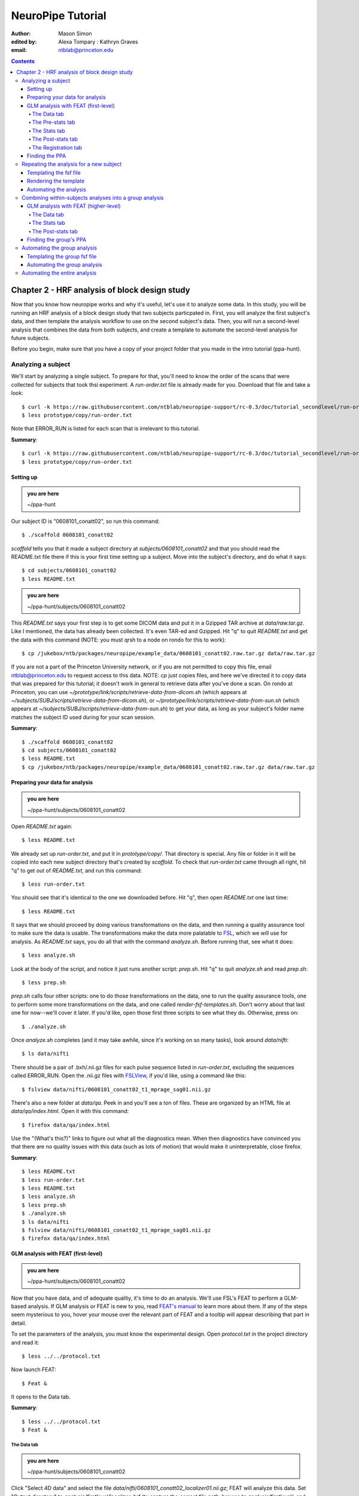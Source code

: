 ==================
NeuroPipe Tutorial
==================



:author: Mason Simon
:edited by: Alexa Tompary
          : Kathryn Graves
:email: ntblab@princeton.edu



.. contents::



----------------------------------------------
Chapter 2 - HRF analysis of block design study
----------------------------------------------

Now that you know how neuropipe works and why it's useful, let's use it to analyze some data.  In this study, you will be running an HRF analysis of a block design study that two subjects particpated in. First, you will analyze the first subject's data, and then template the analysis workflow to use on the second subject's data. Then, you will run a second-level analysis that combines the data from both subjects, and create a template to automate the second-level analysis for future subjects.  

Before you begin, make sure that you have a copy of your project folder that you made in the intro tutorial (ppa-hunt). 

Analyzing a subject
===================

We'll start by analyzing a single subject. To prepare for that, you'll need to know the order of the scans that were collected for subjects that took thsi experiment. A *run-order.txt* file is already made for you. Download that file and take a look::

  $ curl -k https://raw.githubusercontent.com/ntblab/neuropipe-support/rc-0.3/doc/tutorial_secondlevel/run-order.txt > prototype/copy/run-order.txt
  $ less prototype/copy/run-order.txt
  
Note that ERROR_RUN is listed for each scan that is irrelevant to this tutorial.

**Summary**::

  $ curl -k https://raw.githubusercontent.com/ntblab/neuropipe-support/rc-0.3/doc/tutorial_secondlevel/run-order.txt > prototype/copy/run-order.txt
  $ less prototype/copy/run-order.txt

Setting up
----------

.. admonition:: you are here

   ~/ppa-hunt

Our subject ID is "0608101_conatt02", so run this command::

  $ ./scaffold 0608101_conatt02

*scaffold* tells you that it made a subject directory at *subjects/0608101_conatt02* and that you should read the README.txt file there if this is your first time setting up a subject. Move into the subject's directory, and do what it says::

  $ cd subjects/0608101_conatt02
  $ less README.txt

.. admonition:: you are here

   ~/ppa-hunt/subjects/0608101_conatt02

This *README.txt* says your first step is to get some DICOM data and put it in a Gzipped TAR archive at *data/raw.tar.gz*. Like I mentioned, the data has already been collected. It's even TAR-ed and Gzipped. Hit "q" to quit *README.txt* and get the data with this command (NOTE: you must qrsh to a node on rondo for this to work)::

  $ cp /jukebox/ntb/packages/neuropipe/example_data/0608101_conatt02.raw.tar.gz data/raw.tar.gz

If you are not a part of the Princeton University network, or if you are not permitted to copy this file, email ntblab@princeton.edu to request access to this data. NOTE: *cp* just copies files, and here we've directed it to copy data that was prepared for this tutorial; it doesn't work in general to retrieve data after you've done a scan. On rondo at Princeton, you can use *~/prototype/link/scripts/retrieve-data-from-dicom.sh* (which appears at *~/subjects/SUBJ/scripts/retrieve-data-from-dicom.sh*), or  *~/prototype/link/scripts/retrieve-data-from-sun.sh* (which appears at *~/subjects/SUBJ/scripts/retrieve-data-from-sun.sh*) to get your data, as long as your subject's folder name matches the subject ID used during for your scan session.

**Summary**::

  $ ./scaffold 0608101_conatt02
  $ cd subjects/0608101_conatt02
  $ less README.txt
  $ cp /jukebox/ntb/packages/neuropipe/example_data/0608101_conatt02.raw.tar.gz data/raw.tar.gz


Preparing your data for analysis
--------------------------------

.. admonition:: you are here

   ~/ppa-hunt/subjects/0608101_conatt02

Open *README.txt* again::

  $ less README.txt

We already set up *run-order.txt*, and put it in *prototype/copy/*. That directory is special. Any file or folder in it will be copied into each new subject directory that's created by *scaffold*. To check that *run-order.txt* came through all right, hit "q" to get out of *README.txt*, and run this command::

  $ less run-order.txt

You should see that it's identical to the one we downloaded before. Hit "q", then open *README.txt* one last time::

  $ less README.txt

It says that we should proceed by doing various transformations on the data, and then running a quality assurance tool to make sure the data is usable. The transformations make the data more palatable to FSL_, which we will use for analysis. As *README.txt* says, you do all that with the command *analyze.sh*. Before running that, see what it does::

  $ less analyze.sh

.. _FSL: http://www.fmrib.ox.ac.uk/fsl/

Look at the body of the script, and notice it just runs another script: *prep.sh*. Hit "q" to quit *analyze.sh* and read *prep.sh*::

  $ less prep.sh

*prep.sh* calls four other scripts: one to do those transformations on the data, one to run the quality assurance tools, one to perform some more transformations on the data, and one called *render-fsf-templates.sh*. Don't worry about that last one for now--we'll cover it later. If you'd like, open those first three scripts to see what they do. Otherwise, press on::


  $ ./analyze.sh

Once *analyze.sh* completes (and it may take awhile, since it's working on so many tasks), look around *data/nifti*::

  $ ls data/nifti

There should be a pair of .bxh/.nii.gz files for each pulse sequence listed in *run-order.txt*, excluding the sequences called ERROR_RUN. Open the .nii.gz files with FSLView_, if you'd like, using a command like this::

  $ fslview data/nifti/0608101_conatt02_t1_mprage_sag01.nii.gz

.. _FSLView: http://www.fmrib.ox.ac.uk/fsl/fslview/index.html

There's also a new folder at *data/qa*. Peek in and you'll see a ton of files. These are organized by an HTML file at *data/qa/index.html*. Open it with this command::

  $ firefox data/qa/index.html

Use the "(What's this?)" links to figure out what all the diagnostics mean. When then diagnostics have convinced you that there are no quality issues with this data (such as lots of motion) that would make it uninterpretable, close firefox.

**Summary**::

  $ less README.txt
  $ less run-order.txt
  $ less README.txt
  $ less analyze.sh
  $ less prep.sh
  $ ./analyze.sh
  $ ls data/nifti
  $ fslview data/nifti/0608101_conatt02_t1_mprage_sag01.nii.gz
  $ firefox data/qa/index.html


GLM analysis with FEAT (first-level)
------------------------------------

.. admonition:: you are here

   ~/ppa-hunt/subjects/0608101_conatt02

Now that you have data, and of adequate quality, it's time to do an analysis. We'll use FSL's FEAT to perform a GLM-based analysis. If GLM analysis or FEAT is new to you, read `FEAT's manual`_ to learn more about them. If any of the steps seem mysterious to you, hover your mouse over the relevant part of FEAT and a tooltip will appear describing that part in detail.

.. _FEAT's manual: http://www.fmrib.ox.ac.uk/fsl/feat5/index.html

To set the parameters of the analysis, you must know the experimental design. Open *protocol.txt* in the project directory and read it::

  $ less ../../protocol.txt

Now launch FEAT::

  $ Feat &

It opens to the Data tab. 

**Summary**::

  $ less ../../protocol.txt
  $ Feat &


The Data tab
''''''''''''

.. admonition:: you are here

   ~/ppa-hunt/subjects/0608101_conatt02

Click "Select 4D data" and select the file *data/nifti/0608101_conatt02_localizer01.nii.gz*; FEAT will analyze this data. Set "Output directory" to *analysis/firstlevel/localizer_hrf* (to capture the correct file path, browse to *analysis/firstlevel/*, and then manually type *localizer_hrf* to the end of the file path). FEAT will put the results of its analysis in this folder, but with ".feat" appended, or "+.feat" appended if this is the second analysis with this name that you've run. FEAT should have detected "Total volumes" as 244, but it may have mis-detected "TR (s)" as 3.0; if so, change that to 1.5, because this experiment had a TR length of 1.5 seconds. Because *protocol.txt* indicated there were 6 seconds of disdaqs (volumes of data at the start of the run that are discarded because the scanner needs a few seconds to settle down), and TR length is 1.5s, set "Delete volumes" to 4. Set "High pass filter cutoff (s)" to 128 to remove slow drifts from your signal.

.. image:: https://github.com/ntblab/neuropipe-support/raw/rc-0.3/doc/tutorial_secondlevel/feat-data.png

Go to the Pre-stats tab.


The Pre-stats tab
'''''''''''''''''

.. admonition:: you are here

   ~/ppa-hunt/subjects/0608101_conatt02

Change "Slice timing correction" to "Interleaved (0,2,4 ...", because slices were collected in this interleaved pattern. Leave the rest of the settings at their defaults.

.. image:: https://github.com/ntblab/neuropipe-support/raw/rc-0.3/doc/tutorial_secondlevel/feat-pre-stats.png

Go to the Stats tab.


The Stats tab
'''''''''''''

.. admonition:: you are here

   ~/ppa-hunt/subjects/0608101_conatt02

Check "Add motion parameters to model"; this makes regressors from estimates of the subject's motion, which hopefully absorb variance in the signal due to transient motion. To account for the variance in the signal due to the experimental manipulation, we define regressors based on the design, as described in *protocol.txt*. *protocol.txt* says that blocks consisted of 12 trials, each 1.5s long, with 12s rest between blocks, and 6s rest at the start to let the scanner settle down. That 6s at the start was taken care of in the Data tab, so we have a design that looks like Scene, rest, Face, rest, Scene, rest, ...

We will specify this design using text files in FEAT's 3-column format: we make 1 text file per regressor, each with one line per period of time belonging to that regressor. Each line has 3 numbers, separated by whitespace. The first number indicates the onset time in seconds of the period. The second number indicates the duration of the period. The third number indicates the height of the regressor during the period; always set this to 1 unless you know what you're doing. See `FEAT's documentation`_ for more details.

.. _FEAT's documentation: http://www.fmrib.ox.ac.uk/fsl/feat5/detail.html#stats

These design files are provided for you. Download the files and put them in the *design* folder, where any design-related information about your analyses can be kept::

  $ curl -k https://raw.githubusercontent.com/ntblab/neuropipe-support/rc-0.3/doc/tutorial_secondlevel/scene.txt > design/scene.txt
  $ curl -k https://raw.githubusercontent.com/ntblab/neuropipe-support/rc-0.3/doc/tutorial_secondlevel/face.txt > design/face.txt

Examine each of these files and refer to *protocol.txt* as necessary::

  $ less design/scene.txt
  $ less design/face.txt

When making these design files for your own projects, do not use a Windows machine or you will likely have `problems with line endings`_.

.. _`problems with line endings`: http://en.wikipedia.org/wiki/Newline#Common_problems

To use these files to specify the design, click the "Full model setup" button. Set EV name to "scene". FSL calls regressors EV's, short for Explanatory Variables. Set "Basic shape" to "Custom (3 column format)" and select *design/scene.txt*. That file on its own describes a square wave; to account for the shape of the BOLD response, we convolve it with another function that models the hemodynamic response to a stimulus. Set "Convolution" to "Double-Gamma HRF". Now to set up the face regressor, set "Number of original EVs" to 2 and click to tab 2.

.. image:: https://github.com/ntblab/neuropipe-support/raw/rc-0.3/doc/tutorial_secondlevel/feat-stats-ev1.png

Set EV name to "face". Set "Basic shape" to "Custom (3 column format)" and select *design/face.txt*. Change "Convolution" to "Double-Gamma HRF", like we did for the scene regressor.

.. image:: https://github.com/ntblab/neuropipe-support/raw/rc-0.3/doc/tutorial_secondlevel/feat-stats-ev2.png

Now go to the "Contrasts & F-tests" tab. Increase "Contrasts" to 4. There is now a matrix of number fields with a row for each contrast and a column for each EV. You specify a contrast as a linear combination of the parameter estimates on each regressor. We'll make one contrast to show the main effect of the face regressor, one to show the main effect of the scene regressor, one to show where the scene regressor is greater than the face regressor, and one to show where the face regressor is greater:

* Set the 1st row's title to "scene", its "EV1" value to 1, and its "EV2" value to 0.
* Set the 2nd row's title to "face", its "EV1" value to 0, and its "EV2" value to 1.
* Set the 3rd row's title to "scene>face", its "EV1" value to 1, and its "EV2" value to -1.
* Set the 4th row's title to "face>scene", its "EV1" value to -1, and its "EV2" value to 1.

.. image:: https://github.com/ntblab/neuropipe-support/raw/rc-0.3/doc/tutorial_secondlevel/feat-stats-contrasts-and-f-tests.png

Click 'Done', and FEAT shows you a graph of your model. If it's different from the one below, check you followed the instructions correctly.

.. image:: https://github.com/ntblab/neuropipe-support/raw/rc-0.3/doc/tutorial_secondlevel/feat-model-graph.png

Go to the Registration tab.

**Summary**::

  $ curl -k https://raw.githubusercontent.com/ntblab/neuropipe-support/rc-0.3/doc/tutorial_secondlevel/scene.txt > design/scene.txt
  $ curl -k https://raw.githubusercontent.com/ntblab/neuropipe-support/rc-0.3/doc/tutorial_secondlevel/face.txt > design/face.txt
  $ less design/scene.txt
  $ less design/face.txt


The Post-stats tab
''''''''''''''''''''

.. admonition:: you are here

   ~/ppa-hunt/subjects/0608101_conatt02
   
This step is optional, but strongly recommended if you are working on Princeton's server (rondo). In order to save space on the server and avoid creating unnecessary files, uncheck 'create time series plots.'

.. image:: https://github.com/ntblab/neuropipe-support/raw/rc-0.3/doc/tutorial_secondlevel/feat-poststats.png
   

The Registration tab
''''''''''''''''''''

.. admonition:: you are here

   ~/ppa-hunt/subjects/0608101_conatt02

Different subjects have different shaped brains, and may have been in different positions in the scanner. To compare the data collected from different subjects, for each subject we compute the transformation that best moves and warps their data to match a standard brain, apply those transformations, then compare each subject in this "standard space". This Registration tab is where we set the parameters used to compute the transformation; we won't actually apply the transformation until we get to group analysis.

The subject's functional data is first registered to the initial structural image, then that is registered to the main structural image, which is then registered to the standard space image. All this indirection is necessary because registration can fail, and it's more likely to fail if you try to go directly from the functional data to standard space.

FEAT should already have a "Standard space" image selected; leave it with the default, but change the drop-down menu from "Normal search" to "No search", or this subject's brain will be misregistered. Check "Initial structural image", and select the file *data/nifti/0608101_conatt02_t1_flash01.nii.gz*. Change the DOF from '3 (translation only)' to '6'. Check "Main structural image", and select the file *data/nifti/0608101_conatt02_t1_mprage_sag01.nii.gz*.

.. image:: https://github.com/ntblab/neuropipe-support/raw/rc-0.3/doc/tutorial_secondlevel/feat-registration.png

That's it! Hit Go. A webpage should open in your browser showing FEAT's progress. Once it's done, this webpage provides a useful summary of the analysis you just ran with FEAT. When it's finished, we can continue hunting the PPA.


Finding the PPA
---------------

.. admonition:: you are here

   ~/ppa-hunt/subjects/0608101_conatt02

Launch FSLView::

  $ fslview

Click File>Open... and select *analysis/firstlevel/localizer_hrf.feat/mean_func.nii.gz*; this is an image of the mean signal intensity at each voxel over the course of the run. We use it as a background to overlay a contrast image on. Click File>Add... *analysis/firstlevel/localizer_hrf.feat/stats/zstat3.nii.gz*. *zstat3.nii.gz* is an image of z-statistics for the scene>face contrast being different from 0, so high intensity values in a voxel indicate that the scene regressor caught much more of the variance in fMRI signal at that voxel than the face regressor. To find the PPA, we'll look for regions with really high values in *zstat3.nii.gz*. To include only these regions in the overlay, set the Min threshold at the top of FSLView to something like 6 or 7, then click around in the brain to see what regions had contrast z-stats at that threshold or above. Look for a bilateral pair of regions with zstat's at a high threshold, around the middle of the brain; that'll be the PPA.

.. image:: https://github.com/ntblab/neuropipe-support/raw/rc-0.3/doc/tutorial_secondlevel/fslview-ppa.png


Repeating the analysis for a new subject
========================================

.. admonition:: you are here

   ~/ppa-hunt/subjects/0608101_conatt02

Congratulations on analyzing your first subject with NeuroPipe! Now, we'll do it again, but with less work. FEAT recorded all parameters of the analysis you just ran, in a file called *design.fsf* in its output directory, which was *analysis/firstlevel/localizer_hrf.feat/*. Our approach is to take that file, replace subject-specific settings with placeholders, then for each new subject, automatically substitute appropriate values for the placeholders, and run FEAT with the resulting file.


Templating the fsf file
-----------------------

.. admonition:: you are here

   ~/ppa-hunt/subjects/0608101_conatt02

Start by copying the *design.fsf* file for the analysis we just ran to *fsf*, and give it a ".template" extension::

  $ cp analysis/firstlevel/localizer_hrf.feat/design.fsf fsf/localizer_hrf.fsf.template

We'll keep fsf files and their templates in this *fsf* folder. Now, open *fsf/localizer_hrf.fsf.template* in your favorite text editor. If you don't have a favorite, try this::

  $ nano fsf/localizer_hrf.fsf.template

Make the following replacements and save the file. Be sure to include the spaces after "<?=" and before "?>".

::
 
  #. on the line starting with "set fmri(outputdir)", replace all of the text inside the quotes with "<?= $OUTPUT_DIR ?>"
  #. on the line starting with "set fmri(regstandard) ", replace all of the text inside the quotes with "<?= $STANDARD_BRAIN ?>"
  #. on the line starting with "set feat_files(1)", replace all of the text inside the quotes with "<?= $DATA_FILE_PREFIX ?>"
  #. on the line starting with "set initial_highres_files(1) ", replace all of the text inside the quotes with "<?= $INITIAL_HIGHRES_FILE ?>"
  #. on the line starting with "set highres_files(1)", replace all of the text inside the quotes with "<?= $HIGHRES_FILE ?>"

Those bits you replaced with placeholders are the parameters that must change when analyzing a different subject, or using a different computer. After saving the file, copy it to the prototype so it's available for future subjects::

  $ cp fsf/localizer_hrf.fsf.template ../../prototype/copy/fsf/

Recall that the *prototype/copy* holds files that should initially be the same, but may need to vary between subjects. We put the fsf file there because it may need to be tweaked for future subjects - to fix registration problems, for instance.

**Summary**::

  $ cp analysis/firstlevel/localizer_hrf.feat/design.fsf fsf/localizer_hrf.fsf.template
  $ nano fsf/localizer_hrf.fsf.template
  $ cp fsf/localizer_hrf.fsf.template ../../prototype/copy/fsf/


Rendering the template
----------------------

.. admonition:: you are here

   ~/ppa-hunt/subjects/0608101_conatt02

Now, we have a template fsf file. To use that template, we need a script that fills it in, appropriately, for each subject. This filling-in process is called rendering, and a script that does most of the work is provided at *scripts/render-fsf-templates.sh*. Open that in your text editor::

  $ nano scripts/render-fsf-templates.sh

It consists of a function called render_firstlevel, which we'll use to render the localizer template. Copy these lines as-is onto the end of that file, then save it::

  render_firstlevel $FSF_DIR/localizer_hrf.fsf.template \
                    $FIRSTLEVEL_DIR/localizer_hrf.feat \
                    $FSL_DIR/data/standard/MNI152_T1_2mm_brain \
                    $NIFTI_DIR/${SUBJ}_localizer01 \
                    $NIFTI_DIR/${SUBJ}_t1_flash01.nii.gz \
                    $NIFTI_DIR/${SUBJ}_t1_mprage_sag01.nii.gz \
                    > $FSF_DIR/localizer_hrf.fsf

That hunk of code calls the function render_firstlevel, passing it the values to substitute for the template's placeholders. These values use a bunch of completely-uppercase variables, which are defined in *globals.sh*.  Examine *globals.sh*::

  $ less globals.sh

*scripts/convert-and-wrap-raw-data.sh* needs to know where to look for the subject's raw data, and where to put the converted and wrapped data. *scripts/qa-wrapped-data.sh* needs to know where that wrapped data was put. To avoid hardcoding that information into each script, those locations are defined as variables in *globals.sh*, which each script then loads. By building the call to render_firstlevel with those variables, we won't need to modify it for each subject, and if you ever change the structure of your subject directory, all you must do is modify *globals.sh* to reflect the changes.

**Summary**::

  $ nano scripts/render-fsf-templates.sh
  $ less globals.sh


Automating the analysis
-----------------------

.. admonition:: you are here

   ~/ppa-hunt/subjects/0608101_conatt02

As we saw earlier, *prep.sh* already calls *render-fsf-templates.sh*. *analyze.sh* calls *prep.sh*, so to automate the analysis, all that remains is running *feat* on the rendered fsf file from a script that's called by *analyze.sh*. We'll make a new script called *localizer.sh* for that purpose. Make the script with this command::

  $ nano scripts/localizer.sh

Then fill it with this text::

  #!/bin/bash
  source globals.sh
  feat $FSF_DIR/localizer_hrf.fsf

The first line says that this is a BASH script. The second line loads variables from *globals.sh*. The third line calls *feat*, which runs FEAT without the graphical interface. The argument passed to *feat* is the path to the fsf file for it to use. Notice that the path is specified with a variable "$FSF_DIR", which is defined in *globals.sh*.

To make this script available in future subject directories, copy it to the prototype::

  $ cp scripts/localizer.sh ../../prototype/link/scripts/

Remember, *prototype/link* holds files that should be identical in each subject's directory. Any file in that directory will be linked into each new subject's directory: when a linked file is changed in one subject's directory (or in *prototype/link*), the change is immediately reflected in all other links to that file.

Now that we have a script for running the GLM analysis, we'll call it from *analyze.sh* so that one command does the entire analysis. Open *analyze.sh* in your text editor::

  $ nano analyze.sh

After the line that runs *prep.sh*, add these lines::
  
  bash scripts/localizer.sh
  bash scripts/wait-for-feat.sh analysis/firstlevel/localizer_hrf.feat

That second line calls a script that waits for Feat to finish before moving on to the next task. It's helpful later on. *analyze.sh* is linked to *~/prototype/link/analyze.sh*, so the change you just made will be reflected in *analyze.sh* in all current and future subject directories. Test that worked by analyzing a new subject. First, move back to the project's root directory::

  $ cd ../../

Scaffold a directory for the new subject::

  $ ./scaffold 0608102_conatt02

Move into that subject's directory::

  $ cd subjects/0608102_conatt02

.. admonition:: you are here

   ~/ppa-hunt/subjects/0608102_conatt02

Get the subject's data (NOTE: you must be on a node, on rondo for this to work)::

  $ cp /jukebox/ntb/packages/neuropipe/example_data/0608102_conatt02.raw.tar.gz data/raw.tar.gz

As before, if you don't have access to this file; email ntblab@princeton.edu to request access.

Now, analyze it::

  $ ./analyze.sh

FEAT should be churning away on the new data.

**Summary**::
 
  $ nano scripts/localizer.sh
  $ cp scripts/localizer.sh ../../prototype/link/scripts/
  $ nano analyze.sh
  $ cd ../../
  $ ./scaffold 0608102_conatt02
  $ cd subjects/0608102_conatt02
  $ cp /jukebox/ntb/packages/neuropipe/example_data/0608102_conatt02.raw.tar.gz data/raw.tar.gz
  $ ./analyze.sh


Combining within-subjects analyses into a group analysis
========================================================

.. admonition:: you are here

   ~/ppa-hunt/subjects/0608102_conatt02

Now that we've found the PPAs for two subjects individually, it's time to perform a group analysis to learn how reliable the PPA location is across these subjects. We'll use FEAT again to run what it calls a "higher-level analysis", which takes the information from those "first-level" analyses that we just did. The process will be very similar to that in `GLM analysis with FEAT (first-level)`_. When running within-subjects analyses, we stored FEAT folders, scripts, and fsf files in the subjects's folders; now that we're doing group analyses, we'll store all of those under *~/group*.


GLM analysis with FEAT (higher-level)
-------------------------------------

Move up to the root project folder, then to the group folder::

  $ cd ../../
  $ cd group

.. admonition:: you are here

   ~/ppa-hunt/group

Launch FEAT::

  $ Feat &


The Data tab
''''''''''''

Change the drop-down in the top left from "First-level analysis" to "Higher-level analysis". This will change the layout of the rest of the tab. Set "Number of inputs" to 2, because we're combining 2 within-subjects analyses, then click "Select FEAT directories". For the first directory, select *~/ppa-hunt/subjects/0608101_conatt02/analysis/firstlevel/localizer_hrf.feat*, and for the second, select *~/ppa-hunt/subjects/0608102_conatt02/analysis/firstlevel/localizer_hrf.feat*. Set the output directory to *~/ppa-hunt/group/analysis/localizer_hrf*.

Go to the Stats tab.

.. image:: https://github.com/ntblab/neuropipe-support/raw/rc-0.3/doc/tutorial_secondlevel/group-feat-data.png


The Stats tab
'''''''''''''

Click "Model setup wizard", leave it on the default option of "single group average", and click "Process". Make sure the top drop-down menu it set to 'Mixed Effects: FLAME 1.'

.. image:: https://github.com/ntblab/neuropipe-support/raw/rc-0.3/doc/tutorial_secondlevel/group-feat-stats.png


The Post-stats tab
'''''''''''''

Again, turn off the 'create time series plots' function to avoid making many unnecessary files, unless you specifically want them. And that's it! Hit "Go" to run the analysis.


Finding the group's PPA
-----------------------

.. admonition:: you are here

   ~/ppa-hunt/group

When the analysis finishes, open FSLview::

  $ fslview &

Click File>Open Standard and accept the default. Click File>Add, and select *~/ppa-hunt/group/analysis/localizer_hrf.gfeat/cope3.feat/stats/zstat1.nii.gz*. Set the minimum threshold to 2.3, and you should see the PPA in the same bilaterial posterior area as before.


Automating the group analysis
=============================

To automate the group analysis to work without additional effort when new subjects are added, we follow the same sort of procedure we did for within-subjects analyses: take the fsf file created when we manually ran FEAT, turn it into a template, write a script to render that template appropriately, then write a script to run FEAT on the rendered fsf file.


Templating the group fsf file
-----------------------------

.. admonition:: you are here

   ~/ppa-hunt/

When we made a template fsf file for the within-subject analyses, we didn't have to change the structure of the template, only replace single lines with placeholders. But to template a higher-level fsf file, we'll need to repeat whole sections of the fsf file for each subject going into the group analysis. To accomplish this, we'll use PHP_ to render the templates, and write loops_ for those sections of the template that need repeating for each subject. You won't need to know PHP to follow the steps below, but if you're curious about what we're doing, read that page on loops.

.. _PHP: http://en.wikipedia.org/wiki/PHP
.. _loops: http://www.php.net/manual/en/control-structures.for.php

Start by copying the *design.fsf* file for the group analysis we just ran to *~/fsf*, and give it a ".template" extension::

  $ cp group/analysis/localizer_hrf.gfeat/design.fsf fsf/localizer_hrf.fsf.template

Now, open *fsf/localizer_hrf.fsf.template* in your favorite text editor::

  $ nano fsf/localizer_hrf.fsf.template

Make the following replacements and save the file. Be sure to include the spaces after each "<?=" and before each "?>".

::
 
  #. on the line starting with "set fmri(outputdir)", replace all of the text inside the quotes with "<?= $OUTPUT_DIR ?>"
  #. on the line starting with "set fmri(regstandard) ", copy or write down the text inside the quotes, then replace it with "<?= $STANDARD_BRAIN ?>"
  #. on the line starting with "set fmri(npts)", replace the number at the end of the line with "<?= count($subjects) ?>"
  #. on the line starting with "set fmri(multiple)", replace the number at the end of the line with "<?= count($subjects) ?>"

Those were the parts of the template that won't vary with the number of subjects; now we template the parts that will, using loops. 

Find the line that says "# 4D AVW data or FEAT directory (1)". Replace it and the next 4 lines with::

  <?php for ($i=0; $i < count($subjects); $i++) { ?>
  # 4D AVW data or FEAT directory (<?= $i+1 ?>)
  set feat_files(<?= $i+1 ?>) "<?= $SUBJECTS_DIR ?>/<?= $subjects[$i] ?>/analysis/firstlevel/localizer_hrf.feat"

  <?php } ?>

Again, the inserted PHP code should completely replace the two original blocks of code that dictate 'group membership' for each subject. Since we are averaging across the subjects' data, they will all belong to the same 'group'. Next, find the line that says "# Higher-level EV value for EV 1 and input 1". Replace it and the next 4 lines with::

  <?php for ($i=1; $i < count($subjects)+1; $i++) { ?>
  # Higher-level EV value for EV 1 and input <?= $i ?> 
  set fmri(evg<?= $i ?>.1) 1

  <?php } ?>

Find the line that says "# Group membership for input 1". Replace it and the next 4 lines with::

  <?php for ($i=1; $i < count($subjects)+1; $i++) { ?>
  # Group membership for input <?= $i ?> 
  set fmri(groupmem.<?= $i ?>) 1

  <?php } ?>

Save the file.

**Summary**::

  $ cp group/analysis/localizer_hrf.gfeat/design.fsf fsf/localizer_hrf.fsf.template
  $ nano fsf/localizer_hrf.fsf.template


Automating the group analysis
-----------------------------

.. admonition:: you are here

   ~/ppa-hunt/group

Now that we have a template for the group localizer analysis fsf file, all that's left is to render it and run FEAT on the rendered fsf file. Move up to the project directory and make a file called *localizer.sh* in the *scripts* folder with your text editor::

  $ cd ..
  $ nano scripts/localizer.sh

.. admonition:: you are here

   ~/ppa-hunt

Copy these lines into localizer.sh::

  #!/bin/bash

  source globals.sh  # load project-wide settings

  STANDARD_BRAIN=/usr/share/fsl/data/standard/MNI152_T1_2mm_brain.nii.gz
  
  # This function defines variables needed to 
  # render higher-level fsf templates.
  function define_vars {
    output_dir=$1

    echo "
    <?php
    \$OUTPUT_DIR = '$output_dir';
    \$STANDARD_BRAIN = '$STANDARD_BRAIN';
    \$SUBJECTS_DIR = '$PROJECT_DIR/$SUBJECTS_DIR';
    "

    echo '$subjects = array();'
    for subj in $ALL_SUBJECTS; do
      echo "array_push(\$subjects, '$subj');";
    done

    echo "
    ?>
    "
  }

  # Form a complete template by prepending variable 
  # definitions to the template,
  # then render it with PHP and run FEAT on the rendered fsf file.
  fsf_template=$PROJECT_DIR/fsf/localizer_hrf.fsf.template
  fsf_file=$PROJECT_DIR/fsf/localizer_hrf.fsf
  output_dir=$PROJECT_DIR/$GROUP_DIR/analysis/localizer_hrf.gfeat
  define_vars $output_dir | cat - "$fsf_template" | php > "$fsf_file"
  feat "$fsf_file"

If the text following "STANDARD_BRAIN=" differs from what you copied out of the fsf file in the previous section, replace it with that text you copied.

Save and close the script, then run it to test that everything works::

  $ bash scripts/localizer.sh

A webpage should open in your browser showing FEAT's progress. Because we manually ran this analysis and put its output into *~/ppa-hunt/group/analysis/localizer_hrf.gfeat*, FEAT should have created a new directory at *~/ppa-hunt/group/analysis/localizer_hrf+.gfeat*, and be showing you the analysis running in that directory.

**Summary**::

  $ cd ..
  $ nano scripts/localizer.sh
  $ bash scripts/localizer.sh


Automating the entire analysis
==============================

.. admonition:: you are here

   ~/ppa-hunt

Our goal was to run the entire analysis with a single command, to make it easy to reproduce. We're close. Open *analyze-group.sh* in your text editor::

  $ nano analyze-group.sh

You see that this script loads settings by sourcing *globals.sh*, runs each subject's individual analysis, then has a space for us to run scripts to do our group analysis. 

After the comment marking where to run group analyses, add this line::

  bash scripts/localizer.sh

Save and exit. That's it! To test this out, first delete any pre-existing subject and group analyses::

  $ rm -rf subjects/*/analysis/firstlevel/*
  $ rm -rf group/analysis/*

Now run the whole analysis::

  $ ./analyze-group.sh

**Summary**::

  $ nano analyze.sh
  $ rm -rf subjects/*/analysis/firstlevel/*
  $ rm -rf group/analysis/*
  $ ./analyze-group.sh

